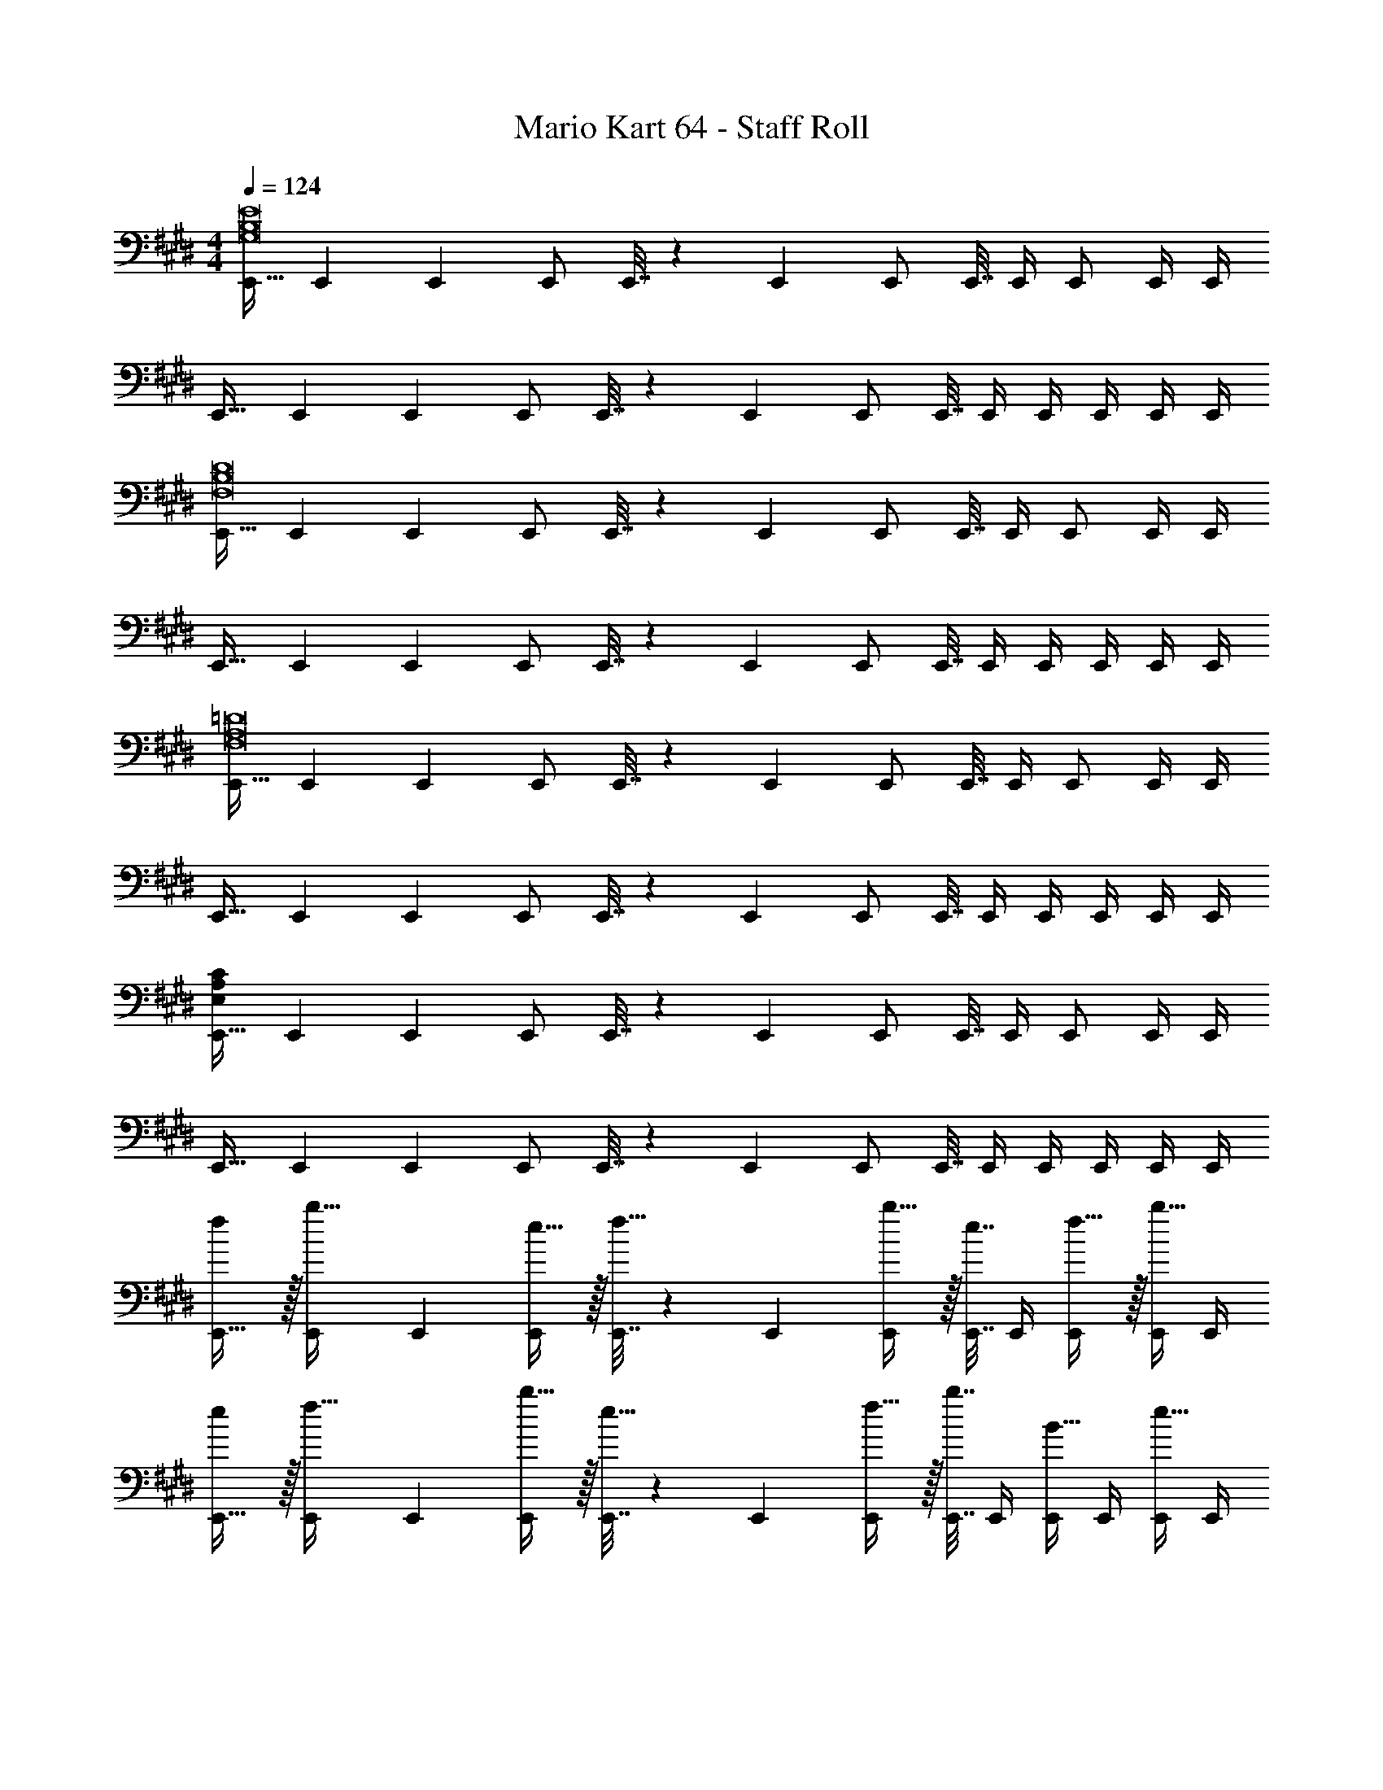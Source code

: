 X: 1
T: Mario Kart 64 - Staff Roll
Z: ABC Generated by Starbound Composer
L: 1/4
M: 4/4
Q: 1/4=124
K: E
[E,,17/32G,8B,8E8] E,,71/288 E,,73/288 E,,/ E,,7/32 z/36 E,,73/288 E,,/ E,,7/32 E,,/4 E,,/ E,,/4 E,,/4 
E,,17/32 E,,71/288 E,,73/288 E,,/ E,,7/32 z/36 E,,73/288 E,,/ E,,7/32 E,,/4 E,,/4 E,,/4 E,,/4 E,,/4 
[E,,17/32F,8B,8D8] E,,71/288 E,,73/288 E,,/ E,,7/32 z/36 E,,73/288 E,,/ E,,7/32 E,,/4 E,,/ E,,/4 E,,/4 
E,,17/32 E,,71/288 E,,73/288 E,,/ E,,7/32 z/36 E,,73/288 E,,/ E,,7/32 E,,/4 E,,/4 E,,/4 E,,/4 E,,/4 
[E,,17/32F,8A,8=D8] E,,71/288 E,,73/288 E,,/ E,,7/32 z/36 E,,73/288 E,,/ E,,7/32 E,,/4 E,,/ E,,/4 E,,/4 
E,,17/32 E,,71/288 E,,73/288 E,,/ E,,7/32 z/36 E,,73/288 E,,/ E,,7/32 E,,/4 E,,/4 E,,/4 E,,/4 E,,/4 
[E,,17/32E,47/6A,47/6C47/6] E,,71/288 E,,73/288 E,,/ E,,7/32 z/36 E,,73/288 E,,/ E,,7/32 E,,/4 E,,/ E,,/4 E,,/4 
E,,17/32 E,,71/288 E,,73/288 E,,/ E,,7/32 z/36 E,,73/288 E,,/ E,,7/32 E,,/4 E,,/4 E,,/4 E,,/4 E,,/4 
[f/E,,17/32] z/32 [E,,71/288b15/32] E,,73/288 [e15/32E,,/] z/32 [E,,7/32f15/32] z/36 E,,73/288 [b15/32E,,/] z/32 [E,,7/32e7/16] E,,/4 [f15/32E,,/] z/32 [E,,/4b15/32] E,,/4 
[e/E,,17/32] z/32 [E,,71/288f15/32] E,,73/288 [b15/32E,,/] z/32 [E,,7/32e15/32] z/36 E,,73/288 [f15/32E,,/] z/32 [E,,7/32b7/16] E,,/4 [E,,/4B15/32] E,,/4 [E,,/4e15/32] E,,/4 
[f/E,,17/32] z/32 [E,,71/288b15/32] E,,73/288 [e15/32E,,/] z/32 [E,,7/32f15/32] z/36 E,,73/288 [b15/32E,,/] z/32 [E,,7/32e7/16] E,,/4 [f15/32E,,/] z/32 [E,,/4b15/32] E,,/4 
[e/E,,17/32] z/32 [E,,71/288f15/32] E,,73/288 [b15/32E,,/] z/32 [E,,7/32e15/32] z/36 E,,73/288 [f15/32E,,/] z/32 [E,,7/32b7/16] E,,/4 [E,,/4B15/32] E,,/4 [E,,/4e15/32] E,,/4 
[f/E,,17/32] z/32 [E,,71/288b15/32] E,,73/288 [e15/32E,,/] z/32 [E,,7/32f15/32] z/36 E,,73/288 [b15/32E,,/] z/32 [E,,7/32e7/16] E,,/4 [f15/32E,,/] z/32 [E,,/4b15/32] E,,/4 
[e/E,,17/32] z/32 [E,,71/288f15/32] E,,73/288 [b15/32E,,/] z/32 [E,,7/32e15/32] z/36 E,,73/288 [f15/32E,,/] z/32 [E,,7/32b7/16] E,,/4 [E,,/4B15/32] E,,/4 [E,,/4e15/32] E,,/4 
[f/E,,17/32] z/32 [E,,71/288b15/32] E,,73/288 [e15/32E,,/] z/32 [E,,7/32f15/32] z/36 E,,73/288 [b15/32E,,/] z/32 [E,,7/32e7/16] E,,/4 [f15/32E,,/] z/32 [E,,/4b15/32] E,,/4 
[e/E,,17/32] z/32 [E,,71/288f15/32] E,,73/288 [b15/32E,,/] z/32 [E,,7/32e15/32] z/36 E,,73/288 [f15/32E,,/] z/32 [E,,7/32b7/16] E,,/4 [E,,/4B15/32] E,,/4 [E,,/4e15/32] E,,/4 
[E,,17/32f49/32] E,,71/288 E,,73/288 E,,/ [E,,7/32e47/32] z/36 E,,73/288 E,,/ E,,7/32 E,,/4 [E,,/b3/] E,,/4 E,,/4 
E,,17/32 [E,,71/288B63/32] E,,73/288 E,,/ E,,7/32 z/36 E,,73/288 E,,/ [E,,7/32e47/32] E,,/4 E,,/4 E,,/4 E,,/4 E,,/4 
[E,,17/32f49/32] E,,71/288 E,,73/288 E,,/ [E,,7/32e47/32] z/36 E,,73/288 E,,/ E,,7/32 E,,/4 [E,,/b5] E,,/4 E,,/4 
E,,17/32 E,,71/288 E,,73/288 E,,/ E,,7/32 z/36 E,,73/288 E,,/ E,,7/32 E,,/4 E,,/4 E,,/4 E,,/4 E,,/4 
[E,,17/32f49/32] E,,71/288 E,,73/288 E,,/ [E,,7/32e47/32] z/36 E,,73/288 E,,/ E,,7/32 E,,/4 [E,,/b3/] E,,/4 E,,/4 
E,,17/32 [E,,71/288B63/32] E,,73/288 E,,/ E,,7/32 z/36 E,,73/288 E,,/ [E,,7/32e47/32] E,,/4 E,,/4 E,,/4 E,,/4 E,,/4 
[E,,17/32f49/32] E,,71/288 E,,73/288 E,,/ [E,,7/32e47/32] z/36 E,,73/288 E,,/ E,,7/32 E,,/4 [E,,/b5] E,,/4 E,,/4 
E,,17/32 E,,71/288 E,,73/288 E,,/ E,,7/32 z/36 E,,73/288 E,,/ E,,7/32 E,,/4 E,,/4 E,,/4 E,,/4 E,,/4 
[E,,17/32G193/32] E,,71/288 E,,73/288 E,,/ E,,7/32 z/36 E,,73/288 E,,/ E,,7/32 E,,/4 E,,/ E,,/4 E,,/4 
E,,17/32 E,,71/288 E,,73/288 E,,/ E,,7/32 z/36 E,,73/288 [E,,/G137/224] [z33/224E,,7/32] [z/14A87/140] E,,/4 E,,/4 [z3/32E,,/4] [z5/32G59/96] E,,/4 E,,/4 
[E,,17/32F49/32] E,,71/288 E,,73/288 E,,/ [E,,7/32B175/32] z/36 E,,73/288 E,,/ E,,7/32 E,,/4 E,,/ E,,/4 E,,/4 
E,,17/32 E,,71/288 E,,73/288 E,,/ E,,7/32 z/36 E,,73/288 E,,/ E,,7/32 E,,/4 E,,/4 E,,/4 [F2/9E,,/4] z/36 [G7/32E,,/4] z/32 
[E,,17/32A177/32] E,,71/288 E,,73/288 E,,/ E,,7/32 z/36 E,,73/288 E,,/ E,,7/32 E,,/4 E,,/ E,,/4 E,,/4 
E,,17/32 E,,71/288 E,,73/288 E,,/ [E,,7/32A/] z/36 E,,73/288 [E,,/A137/224] [z33/224E,,7/32] [z/14G87/140] E,,/4 E,,/4 [z3/32E,,/4] [z5/32F21/32] E,,/4 E,,/4 
[E,,17/32F49/32] E,,71/288 E,,73/288 E,,/ [E,,7/32E/] z/36 E,,73/288 [E,,/E63/32] E,,7/32 E,,/4 E,,/ E,,/4 E,,/4 
[e/E,,17/32] z/32 [E,,71/288f15/32] E,,73/288 [b15/32E,,/] z/32 [E,,7/32e15/32] z/36 E,,73/288 [f15/32E,,/] z/32 [E,,7/32b7/16] E,,/4 [E,,/4B] E,,/4 E,,/4 E,,/4 
[E,,17/32E193/32G193/32] E,,71/288 E,,73/288 E,,/ E,,7/32 z/36 E,,73/288 E,,/ E,,7/32 E,,/4 E,,/ E,,/4 E,,/4 
E,,17/32 E,,71/288 E,,73/288 E,,/ E,,7/32 z/36 E,,73/288 [E,,/E145/224G145/224] [z33/224E,,7/32] [z/14E149/224A149/224] E,,/4 E,,/4 [z3/32E,,/4] [z5/32G21/32E67/96] E,,/4 E,,/4 
[E,,17/32^D49/32F49/32] E,,71/288 E,,73/288 E,,/ [E,,7/32D47/32B175/32] z/36 E,,73/288 E,,/ E,,7/32 E,,/4 [E,,/E4] E,,/4 E,,/4 
E,,17/32 E,,71/288 E,,73/288 E,,/ E,,7/32 z/36 E,,73/288 E,,/ E,,7/32 E,,/4 E,,/4 E,,/4 [E2/9B/4E,,/4] z/36 [F7/32c/4E,,/4] z/32 
[E,,17/32A177/32=d177/32] E,,71/288 E,,73/288 E,,/ E,,7/32 z/36 E,,73/288 E,,/ E,,7/32 E,,/4 E,,/ E,,/4 E,,/4 
E,,17/32 E,,71/288 E,,73/288 E,,/ [E,,7/32A/d/] z/36 E,,73/288 [E,,/A145/224d145/224] [z33/224E,,7/32] [z/14A149/224c149/224] E,,/4 E,,/4 [z3/32E,,/4] [z5/32B21/32A67/96] E,,/4 E,,/4 
[E,,17/32F49/32B49/32] E,,71/288 E,,73/288 E,,/ [E,,7/32E/A/] z/36 E,,73/288 [E,,/E63/32A63/32] E,,7/32 E,,/4 E,,/ E,,/4 E,,/4 
[e/E,,17/32] z/32 [E,,71/288f15/32] E,,73/288 [b15/32E,,/] z/32 [E,,7/32e15/32] z/36 E,,73/288 [f15/32E,,/] z/32 [E,,7/32b7/16] E,,/4 [E,,/4B15/32] E,,/4 [E,,/4e15/32] E,,/4 
[b49/32F,8B,8D8] e/ e4 
e137/224 z/28 f87/140 z7/160 g21/32 [g49/32G,8C8E8] f15/32 z/32 
e7/ e/ 
e31/32 e [b193/32A,8C8E8] 
a137/224 z/28 g87/140 z7/160 e59/96 z/24 [f49/32G,4C4E4] g/ 
g63/32 [a49/32F,4B,4D4] g47/32 
a [b49/32F,8B,8D8] e/ e4 
e137/224 z/28 f87/140 z7/160 g21/32 [g49/32G,8C8E8] f15/32 z/32 
e7/ e/ 
e31/32 e [b193/32A,8C8E8] 
a137/224 z/28 g87/140 z7/160 e59/96 z/24 [f49/32G,4C4E4] g/ 
g63/32 [a49/32F,4B,4D4] g47/32 
f [E,,17/32g193/32] E,,71/288 E,,73/288 E,,/ E,,7/32 z/36 E,,73/288 E,,/ E,,7/32 E,,/4 
E,,/ E,,/4 E,,/4 E,,17/32 E,,71/288 E,,73/288 E,,/ E,,7/32 z/36 E,,73/288 [E,,/g137/224] [z33/224E,,7/32] [z/14a87/140] E,,/4 
E,,/4 [z3/32E,,/4] [z5/32g59/96] E,,/4 E,,/4 [E,,17/32f49/32] E,,71/288 E,,73/288 E,,/ [E,,7/32b/] z/36 E,,73/288 [E,,/b159/32] E,,7/32 E,,/4 
E,,/ E,,/4 E,,/4 E,,17/32 E,,71/288 E,,73/288 E,,/ E,,7/32 z/36 E,,73/288 E,,/ E,,7/32 E,,/4 
E,,/4 E,,/4 [f2/9E,,/4] z/36 [g7/32E,,/4] z/32 [E,,17/32a177/32] E,,71/288 E,,73/288 E,,/ E,,7/32 z/36 E,,73/288 E,,/ E,,7/32 E,,/4 
E,,/ E,,/4 E,,/4 E,,17/32 E,,71/288 E,,73/288 E,,/ [E,,7/32a/] z/36 E,,73/288 [E,,/a137/224] [z33/224E,,7/32] [z/14g87/140] E,,/4 
E,,/4 [z3/32E,,/4] [z5/32f21/32] E,,/4 E,,/4 [E,,17/32f49/32] E,,71/288 E,,73/288 E,,/ [E,,7/32e/] z/36 E,,73/288 [E,,/e63/32] E,,7/32 E,,/4 
E,,/ E,,/4 E,,/4 [e/E,,17/32] z/32 [E,,71/288f15/32] E,,73/288 [b15/32E,,/] z/32 [E,,7/32e15/32] z/36 E,,73/288 [f15/32E,,/] z/32 [E,,7/32b7/16] E,,/4 
[E,,/4B] E,,/4 E,,/4 E,,/4 [E,,17/32e193/32g193/32] E,,71/288 E,,73/288 E,,/ E,,7/32 z/36 E,,73/288 E,,/ E,,7/32 E,,/4 
E,,/ E,,/4 E,,/4 E,,17/32 E,,71/288 E,,73/288 E,,/ E,,7/32 z/36 E,,73/288 [E,,/e145/224g145/224] [z33/224E,,7/32] [z/14e149/224a149/224] E,,/4 
E,,/4 [z3/32E,,/4] [z5/32g21/32e67/96] E,,/4 E,,/4 [E,,17/32^d49/32f49/32] E,,71/288 E,,73/288 E,,/ [E,,7/32d47/32b175/32] z/36 E,,73/288 E,,/ E,,7/32 E,,/4 
[E,,/e4] E,,/4 E,,/4 E,,17/32 E,,71/288 E,,73/288 E,,/ E,,7/32 z/36 E,,73/288 E,,/ E,,7/32 E,,/4 
E,,/4 E,,/4 [e2/9b/4E,,/4] z/36 [f7/32c'/4E,,/4] z/32 [E,,17/32a177/32=d'177/32] E,,71/288 E,,73/288 E,,/ E,,7/32 z/36 E,,73/288 E,,/ E,,7/32 E,,/4 
E,,/ E,,/4 E,,/4 E,,17/32 E,,71/288 E,,73/288 E,,/ [E,,7/32a/d'/] z/36 E,,73/288 [E,,/a145/224d'145/224] [z33/224E,,7/32] [z/14a149/224c'149/224] E,,/4 
E,,/4 [z3/32E,,/4] [z5/32b21/32a67/96] E,,/4 E,,/4 [E,,17/32f49/32b49/32] E,,71/288 E,,73/288 E,,/ [E,,7/32e/a/] z/36 E,,73/288 [E,,/e63/32a63/32] E,,7/32 E,,/4 
E,,/ E,,/4 E,,/4 [e/E,,17/32] z/32 [E,,71/288f15/32] E,,73/288 [b15/32E,,/] z/32 [E,,7/32e15/32] z/36 E,,73/288 [f15/32E,,/] z/32 [E,,7/32b7/16] E,,/4 
[B15/32E,,] z/32 e15/32 z/32 [G,,17/32b49/32] G,,71/288 G,,73/288 G,,/ [G,,7/32e/] z/36 G,,73/288 [G,,/e4] G,,7/32 G,,/4 
G,,/ G,,/4 G,,/4 G,,17/32 G,,71/288 G,,73/288 G,,/ G,,7/32 z/36 G,,73/288 [G,,/e137/224] [z33/224G,,7/32] [z/14f87/140] G,,/4 
G,,/4 [z3/32G,,/4] [z5/32g21/32] G,,/4 G,,/4 [A,,17/32g49/32] A,,71/288 A,,73/288 A,,/ [A,,7/32f15/32] z/36 A,,73/288 [z15/32A,,/e7/] 
Q: 1/4=123
z/32 A,,7/32 A,,/4 
[z/4A,,/] 
Q: 1/4=122
z/4 A,,/4 
Q: 1/4=121
A,,/4 
Q: 1/4=124
A,,17/32 A,,71/288 A,,73/288 A,,/ [A,,7/32e/] z/36 A,,73/288 [z15/32A,,/e31/32] 
Q: 1/4=123
z/32 A,,7/32 A,,/4 
[A,,/4e] 
Q: 1/4=122
A,,/4 A,,/4 
Q: 1/4=121
A,,/4 
Q: 1/4=124
[B,,17/32b193/32] B,,71/288 B,,73/288 B,,/ B,,7/32 z/36 B,,73/288 [z15/32B,,/] 
Q: 1/4=123
z/32 B,,7/32 B,,/4 
[z/4B,,/] 
Q: 1/4=122
z/4 B,,/4 
Q: 1/4=121
B,,/4 
Q: 1/4=124
B,,17/32 B,,71/288 B,,73/288 B,,/ B,,7/32 z/36 B,,73/288 [z7/32B,,/a137/224] 
Q: 1/4=123
z9/32 [z33/224B,,7/32] [z/14g87/140] 
Q: 1/4=122
B,,/4 
Q: 1/4=121
B,,/4 [z3/32B,,/4] [z5/32e59/96] 
Q: 1/4=120
B,,/4 B,,/4 [z/4C,17/32f49/32] 
Q: 1/4=124
z9/32 C,71/288 C,73/288 C,/ [C,7/32g/] z/36 C,73/288 [C,/g63/32] C,7/32 C,/4 
C,/ C,/4 C,/4 [D,,17/32a49/32] D,,71/288 D,,73/288 D,,/ [D,,7/32g47/32] z/36 D,,73/288 D,,/ D,,7/32 D,,/4 
[D,,/4a] D,,/4 D,,/4 D,,/4 [G,,17/32b49/32] G,,71/288 G,,73/288 G,,/ [G,,7/32e/] z/36 G,,73/288 [G,,/e4] G,,7/32 G,,/4 
G,,/ G,,/4 G,,/4 G,,17/32 G,,71/288 G,,73/288 G,,/ G,,7/32 z/36 G,,73/288 [G,,/e137/224] [z33/224G,,7/32] [z/14f87/140] G,,/4 
G,,/4 [z3/32G,,/4] [z5/32g21/32] G,,/4 G,,/4 [A,,17/32g49/32] A,,71/288 A,,73/288 A,,/ [A,,7/32f15/32] z/36 A,,73/288 [z15/32A,,/e7/] 
Q: 1/4=123
z/32 A,,7/32 A,,/4 
[z/4A,,/] 
Q: 1/4=122
z/4 A,,/4 
Q: 1/4=121
A,,/4 
Q: 1/4=124
A,,17/32 A,,71/288 A,,73/288 A,,/ [A,,7/32e/] z/36 A,,73/288 [z15/32A,,/e31/32] 
Q: 1/4=123
z/32 A,,7/32 A,,/4 
[A,,/4e] 
Q: 1/4=122
A,,/4 A,,/4 
Q: 1/4=121
A,,/4 
Q: 1/4=124
[B,,17/32b193/32] B,,71/288 B,,73/288 B,,/ B,,7/32 z/36 B,,73/288 [z15/32B,,/] 
Q: 1/4=123
z/32 B,,7/32 B,,/4 
[z/4B,,/] 
Q: 1/4=122
z/4 B,,/4 
Q: 1/4=121
B,,/4 
Q: 1/4=124
B,,17/32 B,,71/288 B,,73/288 B,,/ B,,7/32 z/36 B,,73/288 [z7/32B,,/a137/224] 
Q: 1/4=123
z9/32 [z33/224B,,7/32] [z/14g87/140] 
Q: 1/4=122
B,,/4 
Q: 1/4=121
B,,/4 [z3/32B,,/4] [z5/32e59/96] 
Q: 1/4=120
B,,/4 B,,/4 [z/4C,17/32f49/32] 
Q: 1/4=124
z9/32 C,71/288 C,73/288 C,/ [C,7/32g/] z/36 C,73/288 [C,/g63/32] C,7/32 C,/4 
C,/ C,/4 C,/4 [D,,17/32a49/32] D,,71/288 D,,73/288 D,,15/32 z/32 [E,,7/32g47/32] z/36 E,,73/288 E,,/ E,,7/32 E,,/4 
[D,,/4f] D,,/4 D,,2/9 z/36 E,,7/32 z/32 [G,,17/32B33/32d33/32b33/32] G,,71/288 G,,73/288 [G,,/b] G,,7/32 z/36 G,,73/288 [G,,/b31/32] G,,7/32 G,,/4 
[G,,/b] G,,/4 G,,/4 [G,,17/32B33/32d33/32b33/32] G,,71/288 G,,73/288 [G,,/b] G,,7/32 z/36 G,,73/288 [G,,/b31/32] G,,7/32 G,,/4 
[G,,/4b] G,,/4 G,,/4 G,,/4 [A,,17/32B33/32e33/32b33/32] A,,71/288 A,,73/288 [A,,/b] A,,7/32 z/36 A,,73/288 [z15/32A,,/b31/32] 
Q: 1/4=123
z/32 A,,7/32 A,,/4 
[z/4A,,/b] 
Q: 1/4=122
z/4 A,,/4 
Q: 1/4=121
A,,/4 
Q: 1/4=124
[A,,17/32B33/32e33/32b33/32] A,,71/288 A,,73/288 [A,,/b] A,,7/32 z/36 A,,73/288 [z15/32A,,/b31/32] 
Q: 1/4=123
z/32 A,,7/32 A,,/4 
[A,,/4e15/32] 
Q: 1/4=122
A,,/4 [A,,/4B/b/] 
Q: 1/4=121
A,,/4 
Q: 1/4=124
[B,,17/32B33/32e33/32b33/32] B,,71/288 B,,73/288 [B,,/b] B,,7/32 z/36 B,,73/288 [z15/32B,,/b31/32] 
Q: 1/4=123
z/32 B,,7/32 B,,/4 
[z/4B,,/b] 
Q: 1/4=122
z/4 B,,/4 
Q: 1/4=121
B,,/4 
Q: 1/4=124
[B,,17/32B33/32e33/32b33/32] B,,71/288 B,,73/288 [B,,/b] B,,7/32 z/36 B,,73/288 [z7/32B,,/b31/32] 
Q: 1/4=123
z9/32 B,,7/32 
Q: 1/4=122
B,,/4 
Q: 1/4=121
[B,,/4b] B,,/4 
Q: 1/4=120
B,,/4 B,,/4 [z/4C,17/32B33/32e33/32b33/32] 
Q: 1/4=124
z9/32 C,71/288 C,73/288 [C,/b] C,7/32 z/36 C,73/288 [C,/b31/32] C,7/32 C,/4 
[C,/b] C,/4 C,/4 [D,,17/32B33/32d33/32b33/32] D,,71/288 D,,73/288 [e15/32D,,/] z/32 [D,,7/32b15/32] z/36 D,,73/288 [e15/32D,,/] z/32 [D,,7/32b7/16] D,,/4 
[D,,/4e15/32] D,,/4 [D,,/4b15/32] D,,/4 [E,,17/32f49/32G4B4] E,,71/288 E,,73/288 E,,/ [E,,7/32e47/32] z/36 E,,73/288 E,,/ E,,7/32 E,,/4 
[E,,/b3/] E,,/4 E,,/4 E,,17/32 [E,,71/288B63/32] E,,73/288 E,,/ E,,7/32 z/36 E,,73/288 E,,/ [E,,7/32e47/32] E,,/4 
E,,/4 E,,/4 E,,/4 E,,/4 [E,,17/32f49/32] E,,71/288 E,,73/288 E,,/ [E,,7/32e47/32] z/36 E,,73/288 E,,/ E,,7/32 E,,/4 
[E,,/b5] E,,/4 E,,/4 E,,17/32 E,,71/288 E,,73/288 E,,/ E,,7/32 z/36 E,,73/288 E,,/ E,,7/32 E,,/4 
E,,/4 E,,/4 E,,/4 E,,/4 [E,,17/32f49/32G4B4] E,,71/288 E,,73/288 E,,/ [E,,7/32e47/32] z/36 E,,73/288 E,,/ E,,7/32 E,,/4 
[E,,/b3/] E,,/4 E,,/4 E,,17/32 [E,,71/288B63/32] E,,73/288 E,,/ E,,7/32 z/36 E,,73/288 E,,/ [E,,7/32e47/32] E,,/4 
E,,/4 E,,/4 E,,/4 E,,/4 [E,,17/32f49/32] E,,71/288 E,,73/288 E,,/ [E,,7/32e47/32] z/36 E,,73/288 E,,/ E,,7/32 E,,/4 
[E,,/b29/6] E,,/4 E,,/4 E,,17/32 E,,71/288 E,,73/288 E,,/ E,,7/32 z/36 E,,73/288 E,,/ E,,7/32 E,,/4 
E,,/4 E,,/4 E,,/4 [z/12E,,/4] [z11/84G,49/6] [z/28B,225/28] [z3/32E,,,8E,,8] [z/8E253/32] G249/32 
